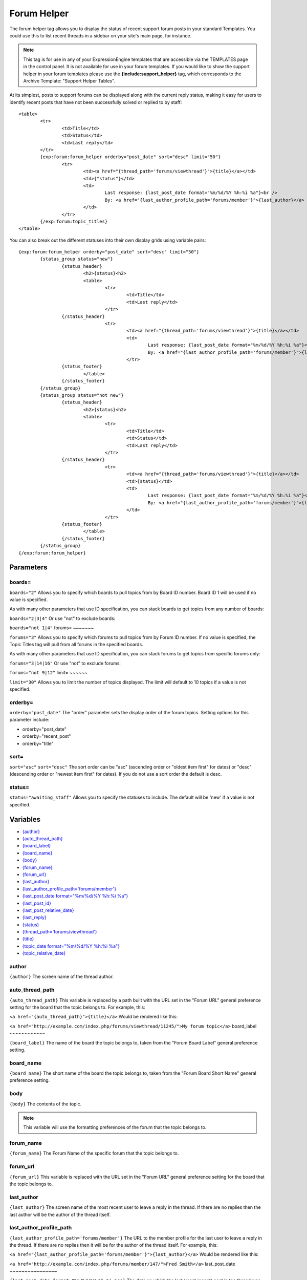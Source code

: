 Forum Helper
============

The forum helper tag allows you to display the status of recent support
forum posts in your standard Templates. You could use this to list
recent threads in a sidebar on your site's main page, for instance.

.. note:: This tag is for use in any of your ExpressionEngine templates
	that are accessible via the TEMPLATES page in the control panel. It is
	not available for use in your forum templates. If you would like to show
	the support helper in your forum templates please use the
	**{include:support\_helper}** tag, which corresponds to the Archive
	Template: "Support Helper Tables".

At its simplest, posts to support forums can be displayed along with the
current reply status, making it easy for users to identify recent posts
that have not been successfully solved or replied to by staff::

	<table>
		<tr>
			<td>Title</td>
			<td>Status</td>
			<td>Last reply</td>
		</tr>
		{exp:forum:forum_helper orderby="post_date" sort="desc" limit="50"}
			<tr>
				<td><a href="{thread_path='forums/viewthread'}">{title}</a></td>
				<td>{"status"}</td>
				<td>
					Last response: {last_post_date format="%m/%d/%Y %h:%i %a"}<br />
					By: <a href="{last_author_profile_path='forums/member'}">{last_author}</a>
				</td>
			</tr>
		{/exp:forum:topic_titles}
	</table>

You can also break out the different statuses into their own display
grids using variable pairs::

	{exp:forum:forum_helper orderby="post_date" sort="desc" limit="50"}
		{status_group status="new"}
			{status_header}
				<h2>{status}<h2>
	 			<table>
	 				<tr>
	 					<td>Title</td>
	 					<td>Last reply</td>
	 				</tr>
 			{/status_header}
 					<tr>
 						<td><a href="{thread_path='forums/viewthread'}">{title}</a></td>
 						<td>
 							Last response: {last_post_date format="%m/%d/%Y %h:%i %a"}<br />
 							By: <a href="{last_author_profile_path='forums/member'}">{last_author}</a></td>
 						</tr>
 			{status_footer}
 				</table>
 			{/status_footer}
 		{/status_group}
 		{status_group status="not new"}
 			{status_header}
 				<h2>{status}<h2>
 				<table>
 					<tr>
	 					<td>Title</td>
	 					<td>Status</td>
	 					<td>Last reply</td>
	 				</tr>
 			{/status_header}
 					<tr>
 						<td><a href="{thread_path='forums/viewthread'}">{title}</a></td>
 						<td>{status}</td>
 						<td>
 							Last response: {last_post_date format="%m/%d/%Y %h:%i %a"}<br />
 							By: <a href="{last_author_profile_path='forums/member'}">{last_author}</a>
 						</td>
 					</tr>
 			{status_footer}
 				</table>
 			{/status_footer}
 		{/status_group}
 	{/exp:forum:forum_helper}

Parameters
----------


boards=
~~~~~~~

``boards="2"``
Allows you to specify which boards to pull topics from by Board ID
number. Board ID 1 will be used if no value is specified.

As with many other parameters that use ID specification, you can stack
boards to get topics from any number of boards:

``boards="2|3|4"``
Or use "not" to exclude boards:

``boards="not 1|4"``
forums=
~~~~~~~

``forums="3"``
Allows you to specify which forums to pull topics from by Forum ID
number. If no value is specified, the Topic Titles tag will pull from
all forums in the specified boards.

As with many other parameters that use ID specification, you can stack
forums to get topics from specific forums only:

``forums="3|14|16"``
Or use "not" to exclude forums:

``forums="not 9|12"``
limit=
~~~~~~

``limit="30"``
Allows you to limit the number of topics displayed. The limit will
default to 10 topics if a value is not specified.

orderby=
~~~~~~~~

``orderby="post_date"``
The "order" parameter sets the display order of the forum topics.
Setting options for this parameter include:

-  orderby="post\_date"
-  orderby="recent\_post"
-  orderby="title"

sort=
~~~~~

``sort="asc"`` ``sort="desc"``
The sort order can be "asc" (ascending order or "oldest item first" for
dates) or "desc" (descending order or "newest item first" for dates). If
you do not use a sort order the default is desc.

status=
~~~~~~~

``status="awaiting_staff"``
Allows you to specify the statuses to include. The default will be 'new'
if a value is not specified.

Variables
---------

-  `{author} <#var_author>`_
-  `{auto\_thread\_path} <#var_auto_thread_path>`_
-  `{board\_label} <#var_board_label>`_
-  `{board\_name} <#var_board_name>`_
-  `{body} <#var_body>`_
-  `{forum\_name} <#var_forum_name>`_
-  `{forum\_url} <#var_forum_url>`_
-  `{last\_author} <#var_last_author>`_
-  `{last\_author\_profile\_path='forums/member'} <#var_last_author_profile_path>`_
-  `{last\_post\_date format="%m/%d/%Y %h:%i
   %a"} <#var_last_post_date>`_
-  `{last\_post\_id} <#var_last_post_id>`_
-  `{last\_post\_relative\_date} <#var_last_post_relative_date>`_
-  `{last\_reply} <#var_last_reply>`_
-  `{status} <#var_status>`_
-  `{thread\_path='forums/viewthread'} <#var_thread_path>`_
-  `{title} <#var_title>`_
-  `{topic\_date format="%m/%d/%Y %h:%i %a"} <#var_topic_date>`_
-  `{topic\_relative\_date} <#var_topic_relative_date>`_

author
~~~~~~

``{author}``
The screen name of the thread author.

auto\_thread\_path
~~~~~~~~~~~~~~~~~~

``{auto_thread_path}``
This variable is replaced by a path built with the URL set in the "Forum
URL" general preference setting for the board that the topic belongs to.
For example, this:

``<a href="{auto_thread_path}">{title}</a>``
Would be rendered like this:

``<a href="http://example.com/index.php/forums/viewthread/11245/">My forum topic</a>``
board\_label
~~~~~~~~~~~~

``{board_label}``
The name of the board the topic belongs to, taken from the "Forum Board
Label" general preference setting.

board\_name
~~~~~~~~~~~

``{board_name}``
The short name of the board the topic belongs to, taken from the "Forum
Board Short Name" general preference setting.

body
~~~~

``{body}``
The contents of the topic.

.. note:: This variable will use the formatting preferences of the forum
	that the topic belongs to.

forum\_name
~~~~~~~~~~~

``{forum_name}``
The Forum Name of the specific forum that the topic belongs to.

forum\_url
~~~~~~~~~~

``{forum_url}``
This variable is replaced with the URL set in the "Forum URL" general
preference setting for the board that the topic belongs to.

last\_author
~~~~~~~~~~~~

``{last_author}``
The screen name of the most recent user to leave a reply in the thread.
If there are no replies then the last author will be the author of the
thread itself.

last\_author\_profile\_path
~~~~~~~~~~~~~~~~~~~~~~~~~~~

``{last_author_profile_path='forums/member'}``
The URL to the member profile for the last user to leave a reply in the
thread. If there are no replies then it will be for the author of the
thread itself. For example, this:

``<a href="{last_author_profile_path='forums/member'}">{last_author}</a>``
Would be rendered like this:

``<a href="http://example.com/index.php/forums/member/147/">Fred Smith</a>``
last\_post\_date
~~~~~~~~~~~~~~~~

``{last_post_date format="%m/%d/%Y %h:%i %a"}`` The date on which the
last (most recent) post in the thread was made. As with other date
variables, these require the "format" parameter in order to define how
the date should be displayed. See the :doc:`date variable formatting
</templates/date_variable_formatting>` page for more information.

last\_post\_id
~~~~~~~~~~~~~~

``{last_post_id}``
The id of the last reply made to the thread. Will hold a value of 0 if
no replies have been made. Can be used to build links to the last reply,
e.g.:

``<a href="{forum_url}viewreply/{last_post_id}/">View latest reply</a>``
last\_post\_relative\_date
~~~~~~~~~~~~~~~~~~~~~~~~~~

``{last_post_relative_date}``
The date on which the last (most recent) post in the thread was made,
displayed relative to the current time. For instance, if you used this:

``Posted {last_post_relative_date} ago``
It might be displayed as:

``Posted 1 hour and 23 minutes ago``
last\_reply
~~~~~~~~~~~

``{last_reply}``
If available, the contents of the most recent reply to the thread.

.. note:: This variable will use the formatting preferences of the forum
	that the topic belongs to.

profile\_path
~~~~~~~~~~~~~

``{profile_path='forums/member'}``
The URL to the member profile of the thread author. For example, this:

``<a href="{profile_path='forums/member'}">{author}</a>``
Would be rendered like this:

``<a href="http://example.com/index.php/forums/member/147/">Fred Smith</a>``
status
~~~~~~

``{status}``
The current status of the post.

thread\_path
~~~~~~~~~~~~

``{thread_path='forums/viewthread'}``
The URL to the thread at the specified Template. For example, this:

``<a href="{thread_path='forums/viewthread'}">{title}</a>``
Would be rendered like this:

``<a href="http://example.com/index.php/forums/viewthread/42/">My Forum Thread</a>``
title
~~~~~

``{title}``
The title for the thread.

topic\_date
~~~~~~~~~~~

``{topic_date format="%m/%d/%Y %h:%i %a"}`` The date on which the thread
was posted. As with other date variables, these require the "format"
parameter in order to define how the date should be displayed. See the
:doc:`date variable formatting </templates/date_variable_formatting>`
page for more information.

topic\_relative\_date
~~~~~~~~~~~~~~~~~~~~~

``{topic_relative_date}``
The date on which the thread was posted, displayed relative to the
current time. For instance, if you used this:

``Posted {topic_relative_date} ago``
It might be displayed as:

``Posted 1 hour and 23 minutes ago``
